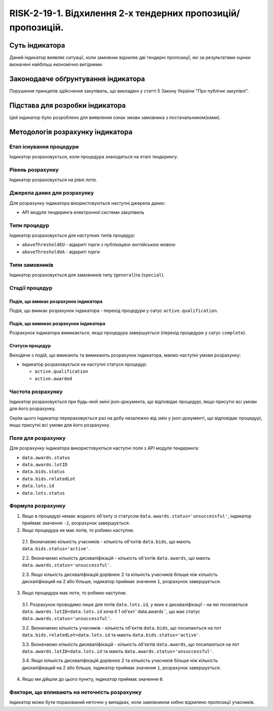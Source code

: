 ﻿#####################################################################################
RISK-2-19-1. Відхилення 2-х  тендерних пропозицій/пропозицій.
#####################################################################################

***************
Суть індикатора
***************

Даний індикатор виявляє ситуації, коли замовник відхиляє дві тендерні пропозиції, які за результатами оцінки визначені найбільш економічно вигідними.

************************************
Законодавче обґрунтування індикатора
************************************

Порушення принципів здійснення закупівель, що викладені у статті 5 Закону України "Про публічні закупівлі".

********************************
Підстава для розробки індикатора
********************************

Цей індикатор було розроблено для виявлення ознак змови замовника з постачальником(ками).

*********************************
Методологія розрахунку індикатора
*********************************

Етап існування процедури
========================
Індикатор розраховується, коли процедура знаходиться на етапі *тендерингу*.

Рівень розрахунку
=================
Індикатор розраховується на рівні *лота*.

Джерела даних для розрахунку
============================

Для розрахунку індикатора вікористовуються наступні джерела даних:

- API модуля тендеринга електронної системи закупівель

Типи процедур
=============

Індикатор розраховується для наступних типів процедур:

- ``aboveThresholdEU`` - *відкриті торги з публікацією англійською мовою*

- ``aboveThresholdUA`` - *відкриті торги*

Типи замовників
===============

Індикатор розраховується для замовників типу (``general``)та (``special``).

Стадії процедур
===============

Подія, що вмикає розрахунок індикатора
--------------------------------------

Подія, що вмикає розрахунок індикатора - перехід процедури у сатус ``active.qualification``.

Подія, що вимикає розрахунок індикатора
---------------------------------------

Розрахунок індикатора вимикається, якщо процедура завершується (перехід процедури у сатус ``complete``).

Статуси процедур
----------------

Виходячи з подій, що вмикають та вимикають розрахунок індикатора, маємо наступні умови розрахунку:

- Індикатор розраховується на наступні статуси процедур:
  
  - ``active.qualification``
  
  - ``active.awarded``

Частота розрахунку
==================

Індикатор розраховується при будь-якій зміні json-документа, що відповідає процедурі, якщо присутні всі умови для його розрахунку.

Окрім цього індикатор перераховується раз на добу незалежно від змін у json-документі, що відповідає процедурі, якщо присутні всі умови для його розрахунку.


Поля для розрахунку
===================

Для розрахунку індикатора використовуються наступні поля з API модуля тендеринга:

- ``data.awards.status``
- ``data.awards.lotID``
- ``data.bids.status``
- ``data.bids.relatedLot``
- ``data.lots.id``
- ``data.lots.status``

Формула розрахунку
==================

1. Якщо в процедурі немає жодного об'єкту зі статусом  ``data.awards.status='unsuccessful'``, індикатор приймає значення ``-2``, розрахунок завершується.

2. Якщо процедура не має лотів, то робимо наступне.
  
  2.1. Визначаємо кількість учасників - кількість об'єктів ``data.bids``, що мають ``data.bids.status='active'``.
  
  2.2. Визначаємо кількість дискваліфікацій - кількість об'єктів ``data.awards``, що мають ``data.awards.status='unsuccessful'``.
  
  2.3. Якщо кількість дискваліфікацій дорівнює 2 та кількість учасників більше ніж кількість дискаліфікаций на 2 або більше, індикатор приймає значення ``1``, розрахунок завершується.

3. Якщо процедура має лоти, то робимо наступне.
  
  3.1. Розрахунок проводимо лише для лотів ``data.lots.id``, у яких є дискваліфікації - на які посилається ``data.awards.lotID=data.lots.id`` хоча б 1 об'єкт``data.awards``, що має статус ``data.awards.status='unsuccessful'``. 
  
  3.2. Визначаємо кількість учасників - кількість об'єктів ``data.bids``, що посилаються на лот ``data.bids.relatedLot=data.lots.id`` та мають ``data.bids.status='active'``.
  
  3.3. Визначаємо кількість дискваліфікацій - кількість об'єктів ``data.awards``, що  посилаються на лот ``data.awards.lotID=data.lots.id`` та мають ``data.awards.status='unsuccessful'``.
  
  3.4. Якщо кількість дискваліфікацій дорівнює 2 та кількість учасників більше ніж кількість дискаліфікаций на 2 або більше, індикатор приймає значення ``1``, розрахунок завершується.

4. Якщо ми дійшли до цього пункту, індикатор приймає значення ``0``.

Фактори, що впливають на неточність розрахунку
==============================================

Індикатор може бути порахований неточно у випадках, коли замовником хибно відхилено пропозиції учасників.

